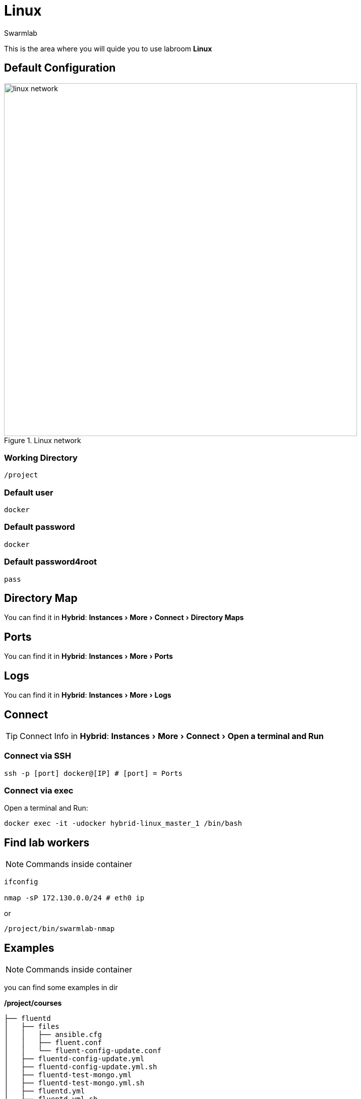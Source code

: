 = Linux
Swarmlab
:idprefix:
:idseparator: -
:!example-caption:
:!table-caption:
:page-pagination:
:experimental:
  
This is the area where you will quide you to use labroom *Linux*

== Default Configuration

.Linux network
image::swarmlab-network.png[linux network,700,float=center]

=== Working Directory

[source,bash]
----
/project
----

=== Default user

[source,bash]
----
docker
----

=== Default password

[source,bash]
----
docker
----

=== Default password4root

[source,bash]
----
pass
----

== Directory Map

You can find it in *Hybrid*:  menu:Instances[More > Connect > Directory Maps] 

== Ports

You can find it in *Hybrid*:  menu:Instances[More > Ports] 

== Logs

You can find it in *Hybrid*:  menu:Instances[More > Logs] 

== Connect

TIP: Connect Info in *Hybrid*:  menu:Instances[More > Connect > Open a terminal and Run] 

=== Connect via SSH

[source,bash]
----
ssh -p [port] docker@[IP] # [port] = Ports 
----

=== Connect via exec

Open a terminal and Run:

[source,bash]
----
docker exec -it -udocker hybrid-linux_master_1 /bin/bash
----


== Find lab workers

NOTE: Commands inside container

[source,bash]
----
ifconfig

nmap -sP 172.130.0.0/24 # eth0 ip
----

or

[source,bash]
----
/project/bin/swarmlab-nmap
----

== Examples

NOTE: Commands inside container

you can find some examples in dir 

*/project/courses*

[source,bash]
----
├── fluentd
│   ├── files
│   │   ├── ansible.cfg
│   │   ├── fluent.conf
│   │   └── fluent-config-update.conf
│   ├── fluentd-config-update.yml
│   ├── fluentd-config-update.yml.sh
│   ├── fluentd-test-mongo.yml
│   ├── fluentd-test-mongo.yml.sh
│   ├── fluentd.yml
│   ├── fluentd.yml.sh
│   ├── inventory.yml
├── memory-visualization-examples
│   ├── bin
│   │   └── simple-array
│   ├── LICENSE
│   ├── Makefile
│   ├── README.md
│   ├── sources
│   │   └── simple-array.c
│   └── tags
├── mongodb-org-shell
│   ├── files
│   │   ├── ansible.cfg
│   │   └── mongo-update.sh
│   ├── inventory.yml
│   ├── mongodb-org-shell.yml
│   └── mongodb-org-shell.yml.sh
├── nodeAppServer
│   ├── app.js
│   ├── app.js.sh
│   ├── index.html
│   └── package.json
├── pipes
│   ├── makefifo.sh
│   ├── par-from-ch
│   ├── par-from-ch.c
│   ├── rf
│   ├── rf.c
│   ├── shell-pipe1.sh
│   ├── shell-pipe2.sh
│   ├── shell-pipe.sh
│   ├── wf
│   └── wf.c
└── pthread
    ├── CreationTermination
    ├── CreationTermination1
    ├── CreationTermination1.c
    ├── CreationTermination1.c.sh
    ├── CreationTermination.c
    └── CreationTermination.c.sh

----


== Video

=== Start Linux

****
TIP: Learn how to start Linux

video::565804352[vimeo]
****

=== Stop Linux

****
TIP: Learn how to stop Linux

video::565807431[vimeo]
****

